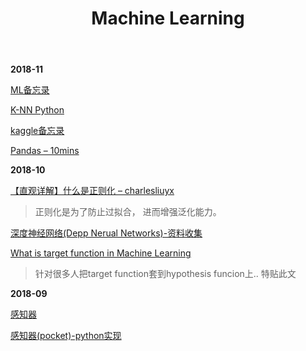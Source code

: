 #+TITLE: Machine Learning

*2018-11*

[[file:ML备忘录.org][ML备忘录]]

[[file:K-NN Python.org][K-NN Python]]

[[file:kaggle备忘录.org][kaggle备忘录]]

[[http://codingpy.com/article/a-quick-intro-to-pandas/][Pandas -- 10mins]]

*2018-10*

[[https://charlesliuyx.github.io/2017/10/03/%E3%80%90%E7%9B%B4%E8%A7%82%E8%AF%A6%E8%A7%A3%E3%80%91%E4%BB%80%E4%B9%88%E6%98%AF%E6%AD%A3%E5%88%99%E5%8C%96/][【直观详解】什么是正则化 -- charlesliuyx]]
#+begin_quote
正则化是为了防止过拟合， 进而增强泛化能力。
#+end_quote

[[file:深度神经网络(Deep Neural Networks).org][深度神经网络(Depp Nerual Networks)-资料收集]]

[[https://www.quora.com/What-is-the-target-function-in-machine-learning][What is target function in Machine Learning]]
#+begin_quote
针对很多人把target function套到hypothesis funcion上..
特贴此文
#+end_quote

*2018-09*

[[file:感知器.org][感知器]]

[[file:感知器原始&对偶-python实现.org][感知器(pocket)-python实现]]
